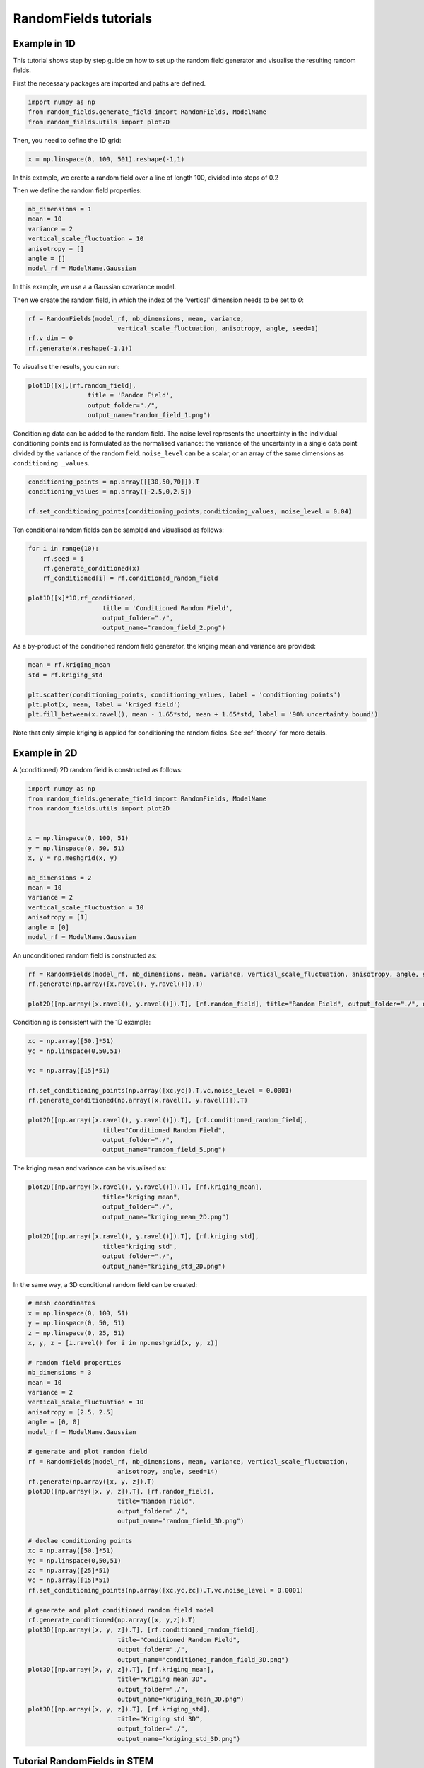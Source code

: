 RandomFields tutorials
======================

.. _tutorial1:

Example in 1D
-------------
This tutorial shows step by step guide on how to set up the random field generator and visualise the resulting random fields.

First the necessary packages are imported and paths are defined.

.. code-block:: python

    import numpy as np
    from random_fields.generate_field import RandomFields, ModelName
    from random_fields.utils import plot2D

Then, you need to define the 1D grid:

.. code-block:: python

    x = np.linspace(0, 100, 501).reshape(-1,1)

In this example, we create a random field over a line of length 100, divided into steps of 0.2

Then we define the random field properties:

.. code-block:: python

    nb_dimensions = 1
    mean = 10
    variance = 2
    vertical_scale_fluctuation = 10
    anisotropy = []
    angle = []
    model_rf = ModelName.Gaussian

In this example, we use a a Gaussian covariance model.

Then we create the random field, in which the index of the 'vertical' dimension needs to be set to `0`:

.. code-block:: python

    rf = RandomFields(model_rf, nb_dimensions, mean, variance, 
                            vertical_scale_fluctuation, anisotropy, angle, seed=1)
    rf.v_dim = 0
    rf.generate(x.reshape(-1,1))

To visualise the results, you can run:

.. code-block:: python

    plot1D([x],[rf.random_field],
                    title = 'Random Field', 
                    output_folder="./", 
                    output_name="random_field_1.png")

.. image:: _static/random_field_1.png


Conditioning data can be added to the random field. The noise level represents the uncertainty in the individual conditioning points and is formulated as the normalised variance: the variance of the uncertainty in a single data point divided by the variance of the random field. ``noise_level`` can be a scalar, or an array of the same dimensions as ``conditioning _values``. 

.. code-block:: python

    conditioning_points = np.array([[30,50,70]]).T
    conditioning_values = np.array([-2.5,0,2.5])

    rf.set_conditioning_points(conditioning_points,conditioning_values, noise_level = 0.04)


Ten conditional random fields can be sampled and visualised as follows:

.. code-block:: python

    for i in range(10):
        rf.seed = i
        rf.generate_conditioned(x)
        rf_conditioned[i] = rf.conditioned_random_field

    plot1D([x]*10,rf_conditioned,
                        title = 'Conditioned Random Field', 
                        output_folder="./", 
                        output_name="random_field_2.png")    
    

.. image:: _static/random_field_2.png


As a by-product of the conditioned random field generator, the kriging mean and variance are provided:

.. code-block:: python

    mean = rf.kriging_mean
    std = rf.kriging_std

    plt.scatter(conditioning_points, conditioning_values, label = 'conditioning points')
    plt.plot(x, mean, label = 'kriged field')
    plt.fill_between(x.ravel(), mean - 1.65*std, mean + 1.65*std, label = '90% uncertainty bound')


.. image:: _static/random_field_3.png


Note that only simple kriging is applied for conditioning the random fields. See :ref:`theory` for more details.   



.. _tutorial2:

Example in 2D
-------------

A (conditioned) 2D random field is constructed as follows:

.. code-block:: python

    import numpy as np
    from random_fields.generate_field import RandomFields, ModelName
    from random_fields.utils import plot2D


    x = np.linspace(0, 100, 51)
    y = np.linspace(0, 50, 51)
    x, y = np.meshgrid(x, y)

    nb_dimensions = 2
    mean = 10
    variance = 2
    vertical_scale_fluctuation = 10
    anisotropy = [1]
    angle = [0]
    model_rf = ModelName.Gaussian

An unconditioned random field is constructed as:

.. code-block:: python

    rf = RandomFields(model_rf, nb_dimensions, mean, variance, vertical_scale_fluctuation, anisotropy, angle, seed=14)
    rf.generate(np.array([x.ravel(), y.ravel()]).T)

    plot2D([np.array([x.ravel(), y.ravel()]).T], [rf.random_field], title="Random Field", output_folder="./", output_name="random_field_4.png")


.. image:: _static/random_field_4.png

Conditioning is consistent with the 1D example:

.. code-block:: python

    xc = np.array([50.]*51)
    yc = np.linspace(0,50,51)

    vc = np.array([15]*51)

    rf.set_conditioning_points(np.array([xc,yc]).T,vc,noise_level = 0.0001)
    rf.generate_conditioned(np.array([x.ravel(), y.ravel()]).T)

    plot2D([np.array([x.ravel(), y.ravel()]).T], [rf.conditioned_random_field], 
                        title="Conditioned Random Field", 
                        output_folder="./", 
                        output_name="random_field_5.png")


.. image:: _static/random_field_5.png

The kriging mean and variance can be visualised as:

.. code-block:: python

    plot2D([np.array([x.ravel(), y.ravel()]).T], [rf.kriging_mean], 
                        title="kriging mean", 
                        output_folder="./", 
                        output_name="kriging_mean_2D.png")

    plot2D([np.array([x.ravel(), y.ravel()]).T], [rf.kriging_std], 
                        title="kriging std", 
                        output_folder="./", 
                        output_name="kriging_std_2D.png")

.. image:: _static/kriging_mean_2D.png 
    :width: 49%
.. image:: _static/kriging_std_2D.png
    :width: 49%

In the same way, a 3D conditional random field can be created:


.. code-block:: python

    # mesh coordinates
    x = np.linspace(0, 100, 51)
    y = np.linspace(0, 50, 51)
    z = np.linspace(0, 25, 51)
    x, y, z = [i.ravel() for i in np.meshgrid(x, y, z)]

    # random field properties
    nb_dimensions = 3
    mean = 10
    variance = 2
    vertical_scale_fluctuation = 10
    anisotropy = [2.5, 2.5]
    angle = [0, 0]
    model_rf = ModelName.Gaussian

    # generate and plot random field
    rf = RandomFields(model_rf, nb_dimensions, mean, variance, vertical_scale_fluctuation, 
                            anisotropy, angle, seed=14)
    rf.generate(np.array([x, y, z]).T)
    plot3D([np.array([x, y, z]).T], [rf.random_field], 
                            title="Random Field", 
                            output_folder="./", 
                            output_name="random_field_3D.png")

    # declae conditioning points
    xc = np.array([50.]*51)
    yc = np.linspace(0,50,51)
    zc = np.array([25]*51)
    vc = np.array([15]*51)
    rf.set_conditioning_points(np.array([xc,yc,zc]).T,vc,noise_level = 0.0001)

    # generate and plot conditioned random field model
    rf.generate_conditioned(np.array([x, y,z]).T)
    plot3D([np.array([x, y, z]).T], [rf.conditioned_random_field], 
                            title="Conditioned Random Field", 
                            output_folder="./", 
                            output_name="conditioned_random_field_3D.png")
    plot3D([np.array([x, y, z]).T], [rf.kriging_mean], 
                            title="Kriging mean 3D", 
                            output_folder="./", 
                            output_name="kriging_mean_3D.png")
    plot3D([np.array([x, y, z]).T], [rf.kriging_std], 
                            title="Kriging std 3D", 
                            output_folder="./", 
                            output_name="kriging_std_3D.png")


.. image:: _static/conditioned_random_field_3D.png 
    :width: 49%
.. image:: _static/kriging_mean_3D.png 
    :width: 49%
.. image:: _static/kriging_std_3D.png
    :width: 49%




.. _tutorial3:

Tutorial RandomFields in STEM
-----------------------------

TODO